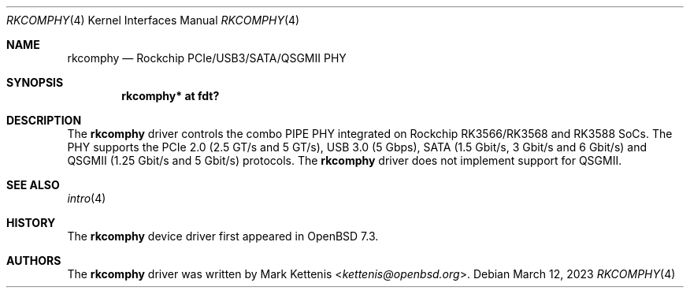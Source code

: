.\"	$OpenBSD: rkcomphy.4,v 1.1 2023/03/12 19:02:34 kettenis Exp $
.\"
.\" Copyright (c) 2023 Mark Kettenis <kettenis@openbsd.org>
.\"
.\" Permission to use, copy, modify, and distribute this software for any
.\" purpose with or without fee is hereby granted, provided that the above
.\" copyright notice and this permission notice appear in all copies.
.\"
.\" THE SOFTWARE IS PROVIDED "AS IS" AND THE AUTHOR DISCLAIMS ALL WARRANTIES
.\" WITH REGARD TO THIS SOFTWARE INCLUDING ALL IMPLIED WARRANTIES OF
.\" MERCHANTABILITY AND FITNESS. IN NO EVENT SHALL THE AUTHOR BE LIABLE FOR
.\" ANY SPECIAL, DIRECT, INDIRECT, OR CONSEQUENTIAL DAMAGES OR ANY DAMAGES
.\" WHATSOEVER RESULTING FROM LOSS OF USE, DATA OR PROFITS, WHETHER IN AN
.\" ACTION OF CONTRACT, NEGLIGENCE OR OTHER TORTIOUS ACTION, ARISING OUT OF
.\" OR IN CONNECTION WITH THE USE OR PERFORMANCE OF THIS SOFTWARE.
.\"
.Dd $Mdocdate: March 12 2023 $
.Dt RKCOMPHY 4
.Os
.Sh NAME
.Nm rkcomphy
.Nd Rockchip PCIe/USB3/SATA/QSGMII PHY
.Sh SYNOPSIS
.Cd "rkcomphy* at fdt?"
.Sh DESCRIPTION
The
.Nm
driver controls the combo PIPE PHY integrated on Rockchip
RK3566/RK3568 and RK3588 SoCs.
The PHY supports the PCIe 2.0 (2.5 GT/s and 5 GT/s), USB 3.0 (5 Gbps),
SATA (1.5 Gbit/s, 3 Gbit/s and 6 Gbit/s) and QSGMII (1.25 Gbit/s and 5
Gbit/s) protocols.
The
.Nm
driver does not implement support for QSGMII.
.Sh SEE ALSO
.Xr intro 4
.Sh HISTORY
The
.Nm
device driver first appeared in
.Ox 7.3 .
.Sh AUTHORS
.An -nosplit
The
.Nm
driver was written by
.An Mark Kettenis Aq Mt kettenis@openbsd.org .

